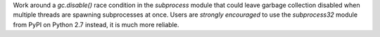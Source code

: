 Work around a `gc.disable()` race condition in the `subprocess` module that
could leave garbage collection disabled when multiple threads are spawning
subprocesses at once.  Users are *strongly encouraged* to use the
`subprocess32` module from PyPI on Python 2.7 instead, it is much more
reliable.
